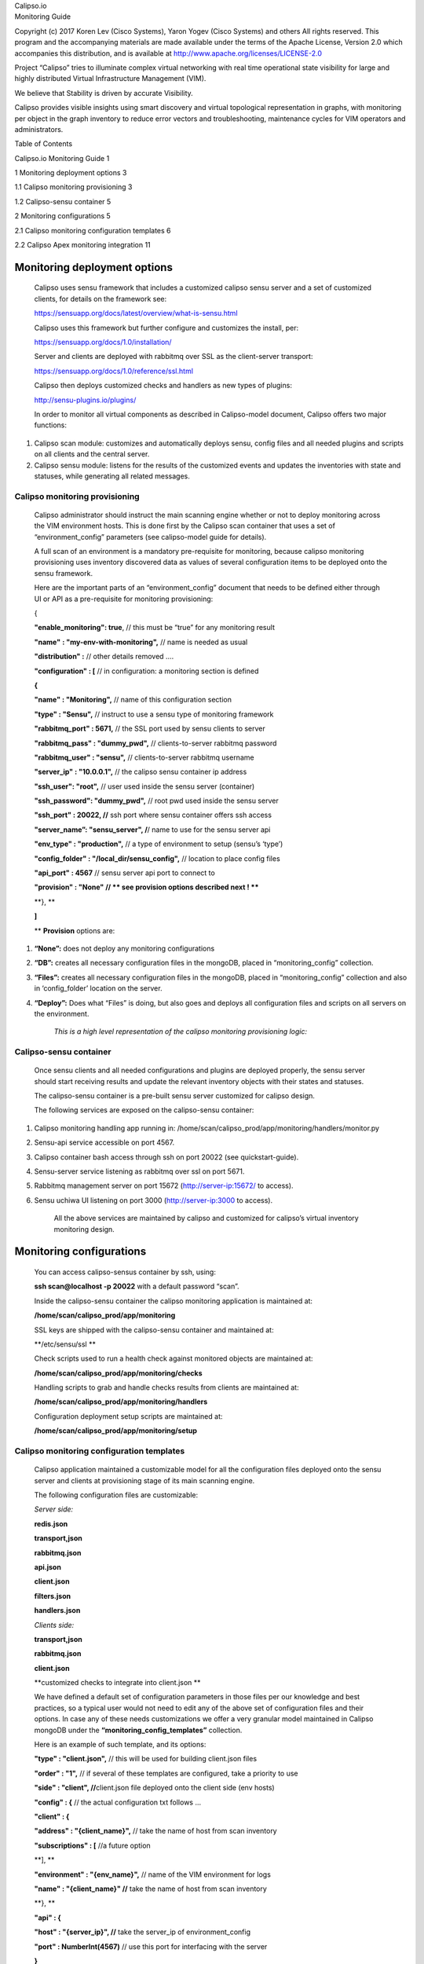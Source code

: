 | Calipso.io
| Monitoring Guide

Copyright (c) 2017 Koren Lev (Cisco Systems), Yaron Yogev (Cisco Systems) and others                                                                
All rights reserved. This program and the accompanying materials           
are made available under the terms of the Apache License, Version 2.0       
which accompanies this distribution, and is available at                    
http://www.apache.org/licenses/LICENSE-2.0

|image0|

Project “Calipso” tries to illuminate complex virtual networking with
real time operational state visibility for large and highly distributed
Virtual Infrastructure Management (VIM).

We believe that Stability is driven by accurate Visibility.

Calipso provides visible insights using smart discovery and virtual
topological representation in graphs, with monitoring per object in the
graph inventory to reduce error vectors and troubleshooting, maintenance
cycles for VIM operators and administrators.

Table of Contents

Calipso.io Monitoring Guide 1

1 Monitoring deployment options 3

1.1 Calipso monitoring provisioning 3

1.2 Calipso-sensu container 5

2 Monitoring configurations 5

2.1 Calipso monitoring configuration templates 6

2.2 Calipso Apex monitoring integration 11

Monitoring deployment options 
==============================

    Calipso uses sensu framework that includes a customized calipso
    sensu server and a set of customized clients, for details on the
    framework see:

    https://sensuapp.org/docs/latest/overview/what-is-sensu.html

    Calipso uses this framework but further configure and customizes the
    install, per:

    https://sensuapp.org/docs/1.0/installation/

    Server and clients are deployed with rabbitmq over SSL as the
    client-server transport:

    https://sensuapp.org/docs/1.0/reference/ssl.html

    Calipso then deploys customized checks and handlers as new types of
    plugins:

    http://sensu-plugins.io/plugins/

    In order to monitor all virtual components as described in
    Calipso-model document, Calipso offers two major functions:

1. Calipso scan module: customizes and automatically deploys sensu,
   config files and all needed plugins and scripts on all clients and
   the central server.

2. Calipso sensu module: listens for the results of the customized
   events and updates the inventories with state and statuses, while
   generating all related messages.

Calipso monitoring provisioning
-------------------------------

    Calipso administrator should instruct the main scanning engine
    whether or not to deploy monitoring across the VIM environment
    hosts. This is done first by the Calipso scan container that uses a
    set of “environment\_config” parameters (see calipso-model guide for
    details).

    A full scan of an environment is a mandatory pre-requisite for
    monitoring, because calipso monitoring provisioning uses inventory
    discovered data as values of several configuration items to be
    deployed onto the sensu framework.

    Here are the important parts of an “environment\_config” document
    that needs to be defined either through UI or API as a pre-requisite
    for monitoring provisioning:

    {

    **"enable\_monitoring": true**, // this must be “true” for any
    monitoring result

    **"name"** **: "my-env-with-monitoring",** // name is needed as
    usual

    **"distribution" :** // other details removed ….

    **"configuration" : [** // in configuration: a monitoring section is
    defined

    **{**

    **"name" : "Monitoring",** // name of this configuration section

    **"type" : "Sensu",** // instruct to use a sensu type of monitoring
    framework

    **"rabbitmq\_port" : 5671,** // the SSL port used by sensu clients
    to server

    **"rabbitmq\_pass" : "dummy\_pwd",** // clients-to-server rabbitmq
    password

    **"rabbitmq\_user" : "sensu",** // clients-to-server rabbitmq
    username

    **"server\_ip" : "10.0.0.1",** // the calipso sensu container ip
    address

    **"ssh\_user": "root",** // user used inside the sensu server
    (container)

    **"ssh\_password": "dummy\_pwd",** // root pwd used inside the sensu
    server

    **"ssh\_port" : 20022, //** ssh port where sensu container offers
    ssh access

    **"server\_name”: "sensu\_server", /**/ name to use for the sensu
    server api

    **"env\_type" : "production",** // a type of environment to setup
    (sensu’s ‘type’)

    **"config\_folder" : "/local\_dir/sensu\_config",** // location to
    place config files

    **"api\_port" : 4567** // sensu server api port to connect to

    **"provision" : "None" // \*\* see provision options described next
    ! \*\***

    **}, **

    **]**

    \*\* **Provision** options are:

1. **“None”:** does not deploy any monitoring configurations

2. **“DB”:** creates all necessary configuration files in the mongoDB,
   placed in “monitoring\_config” collection.

3. **“Files”:** creates all necessary configuration files in the
   mongoDB, placed in “monitoring\_config” collection and also in
   ‘config\_folder’ location on the server.

4. **“Deploy”:** Does what “Files” is doing, but also goes and deploys
   all configuration files and scripts on all servers on the
   environment.

    *This is a high level representation of the calipso monitoring
    provisioning logic:*

    |image1|

Calipso-sensu container
-----------------------

    Once sensu clients and all needed configurations and plugins are
    deployed properly, the sensu server should start receiving results
    and update the relevant inventory objects with their states and
    statuses.

    The calipso-sensu container is a pre-built sensu server customized
    for calipso design.

    The following services are exposed on the calipso-sensu container:

1. Calipso monitoring handling app running in:
   /home/scan/calipso\_prod/app/monitoring/handlers/monitor.py

2. Sensu-api service accessible on port 4567.

3. Calipso container bash access through ssh on port 20022 (see
   quickstart-guide).

4. Sensu-server service listening as rabbitmq over ssl on port 5671.

5. Rabbitmq management server on port 15672 (http://server-ip:15672/ to
   access).

6. Sensu uchiwa UI listening on port 3000 (http://server-ip:3000 to
   access).

    All the above services are maintained by calipso and customized for
    calipso’s virtual inventory monitoring design.

Monitoring configurations 
==========================

    You can access calipso-sensus container by ssh, using:

    **ssh scan@localhost -p 20022** with a default password “scan”.

    Inside the calipso-sensu container the calipso monitoring
    application is maintained at:

    **/home/scan/calipso\_prod/app/monitoring**

    SSL keys are shipped with the calipso-sensu container and maintained
    at:

    **/etc/sensu/ssl **

    Check scripts used to run a health check against monitored objects
    are maintained at:

    **/home/scan/calipso\_prod/app/monitoring/checks**

    Handling scripts to grab and handle checks results from clients are
    maintained at:

    **/home/scan/calipso\_prod/app/monitoring/handlers**

    Configuration deployment setup scripts are maintained at:

    **/home/scan/calipso\_prod/app/monitoring/setup**

Calipso monitoring configuration templates
------------------------------------------

    Calipso application maintained a customizable model for all the
    configuration files deployed onto the sensu server and clients at
    provisioning stage of its main scanning engine.

    The following configuration files are customizable:

    *Server side:*

    **redis.json**

    **transport,json**

    **rabbitmq.json**

    **api.json**

    **client.json**

    **filters.json**

    **handlers.json**

    *Clients side:*

    **transport,json**

    **rabbitmq.json**

    **client.json**

    **customized checks to integrate into client.json **

    We have defined a default set of configuration parameters in those
    files per our knowledge and best practices, so a typical user would
    not need to edit any of the above set of configuration files and
    their options. In case any of these needs customizations we offer a
    very granular model maintained in Calipso mongoDB under the
    **“monitoring\_config\_templates”** collection.

    Here is an example of such template, and its options:

    **"type" : "client.json",** // this will be used for building
    client.json files

    **"order" : "1",** // if several of these templates are configured,
    take a priority to use

    **"side" : "client", //**\ client.json file deployed onto the client
    side (env hosts)

    **"config" : {** // the actual configuration txt follows …

    **"client" : {**

    **"address" : "{client\_name}",** // take the name of host from scan
    inventory

    **"subscriptions" : [** //a future option

    **], **

    **"environment" : "{env\_name}",** // name of the VIM environment
    for logs

    **"name" : "{client\_name}" //** take the name of host from scan
    inventory

    **}, **

    **"api" : {**

    **"host" : "{server\_ip}", //** take the server\_ip of
    environment\_config

    **"port" : NumberInt(4567)** // use this port for interfacing with
    the server

    **}**

    **}, **

    **"monitoring\_system" : "sensu"**

    **}**

    The above is just a simple example, login to mongoDB and check
    “monitoring\_config\_templates” collection for recent information on
    deployment files and their configuration options.

    The results of the monitoring provisioning are placed, by default,
    in mongoDB at the collection – “\ **monitoring\_config**\ ”, locally
    on the calipso-scan container at **/local\_dir/sensu\_config** and
    finally on the server (calipso-sensu container) and on all the hosts
    (clients). Here is an example of the resulted client.json file on
    one of the environment hosts (example deployment from real VIM
    environment):

    **{**

    **"api": {**

    **"host": "korlev-calipso-dev.cisco.com",**

    **"port": 4567**

    **},**

    **"checks": {**

    **"host\_pnic\_eno16777728-00---..58..---50---..58..---56---..58..---ac---..58..---e8---..58..---97":
    {**

    **"command": "check\_pnic\_ovs.py eno16777728",**

    **"handlers": [**

    **"file",**

    **"osdna-monitor"**

    **],**

    **"interval": 15,**

    **"standalone": true,**

    **"subscribers": [**

    **"base"**

    **],**

    **"type": "metric"**

    **},**

    **"host\_pnic\_eno33554952-00---..58..---50---..58..---56---..58..---ac---..58..---c9---..58..---a2":
    {**

    **"command": "check\_pnic\_ovs.py eno33554952",**

    **"handlers": [**

    **"file",**

    **"osdna-monitor"**

    **],**

    **"interval": 15,**

    **"standalone": true,**

    **"subscribers": [**

    **"base"**

    **],**

    **"type": "metric"**

    **},**

    **"otep\_node-6.cisco.com-otep\_vxlan-c0a80201": {**

    **"command": "check\_ping.py -c 10 -i 0.5 -p 4f532d444e41 -w 10 -s
    256 -f 192.168.2.2 -t 192.168.2.1 -W 1%/301.11/600 -C
    10%/1020.12/2000",**

    **"handlers": [**

    **"default",**

    **"file",**

    **"osdna-monitor"**

    **],**

    **"interval": 15,**

    **"standalone": true,**

    **"subscribers": [**

    **"base"**

    **],**

    **"type": "metric"**

    **},**

    **"otep\_node-6.cisco.com-otep\_vxlan-c0a80203": {**

    **"command": "check\_ping.py -c 10 -i 0.5 -p 4f532d444e41 -w 10 -s
    256 -f 192.168.2.2 -t 192.168.2.3 -W 1%/301.11/600 -C
    10%/1020.12/2000",**

    **"handlers": [**

    **"default",**

    **"file",**

    **"osdna-monitor"**

    **],**

    **"interval": 15,**

    **"standalone": true,**

    **"subscribers": [**

    **"base"**

    **],**

    **"type": "metric"**

    **},**

    **"vedge\_bc865c43-3dc5-4940-af1d-b4be59df1bd0": {**

    **"command": "check\_vedge\_ovs.py",**

    **"handlers": [**

    **"default",**

    **"file",**

    **"osdna-monitor"**

    **],**

    **"interval": 15,**

    **"standalone": true,**

    **"subscribers": [**

    **"base"**

    **],**

    **"type": "metric"**

    **},**

    **"vservice\_qdhcp-6c5ddc76-fcd7-4bdd-bff4-1d08b88b96ca": {**

    **"command": "PYTHONPATH=/etc/sensu/plugins check\_vservice.py dhcp
    qdhcp-6c5ddc76-fcd7-4bdd-bff4-1d08b88b96ca",**

    **"handlers": [**

    **"default",**

    **"file",**

    **"osdna-monitor"**

    **],**

    **"interval": 15,**

    **"standalone": true,**

    **"subscribers": [**

    **"base"**

    **],**

    **"type": "metric"**

    **},**

    **"vservice\_qdhcp-721f9c95-3042-4840-b8a4-83968c1e92b6": {**

    **"command": "PYTHONPATH=/etc/sensu/plugins check\_vservice.py dhcp
    qdhcp-721f9c95-3042-4840-b8a4-83968c1e92b6",**

    **"handlers": [**

    **"default",**

    **"file",**

    **"osdna-monitor"**

    **],**

    **"interval": 15,**

    **"standalone": true,**

    **"subscribers": [**

    **"base"**

    **],**

    **"type": "metric"**

    **},**

    **"vservice\_qdhcp-cc7ea40b-bb11-4b51-8e51-1a3b7abd283d": {**

    **"command": "PYTHONPATH=/etc/sensu/plugins check\_vservice.py dhcp
    qdhcp-cc7ea40b-bb11-4b51-8e51-1a3b7abd283d",**

    **"handlers": [**

    **"default",**

    **"file",**

    **"osdna-monitor"**

    **],**

    **"interval": 15,**

    **"standalone": true,**

    **"subscribers": [**

    **"base"**

    **],**

    **"type": "metric"**

    **},**

    **"vservice\_qrouter-1833846f-573e-45ef-8c87-3f7df530cdbd": {**

    **"command": "PYTHONPATH=/etc/sensu/plugins check\_vservice.py
    router qrouter-1833846f-573e-45ef-8c87-3f7df530cdbd",**

    **"handlers": [**

    **"default",**

    **"file",**

    **"osdna-monitor"**

    **],**

    **"interval": 15,**

    **"standalone": true,**

    **"subscribers": [**

    **"base"**

    **],**

    **"type": "metric"**

    **}**

    **},**

    **"client": {**

    **"address": "Mirantis-Liberty-node-6.cisco.com",**

    **"environment": "Mirantis-Liberty",**

    **"name": "Mirantis-Liberty-node-6.cisco.com",**

    **"subscriptions": []**

    **}**

    **}**

    All sensu configuration files, keys and scripts are eventually
    deployed, both on clients and on server side at the following
    locations:

    *SSL keys:* **/etc/sensu/ssl**

    *Calipso monitoring checks*: **/etc/sensu/plugins **

    *Configuration files:* **/etc/sensu/conf.d **

    The calipso-scan container is in-charge of the actual deployment (in
    case environment\_config is configured with needed details and
    “provision” = “Deploy.

    Calipso-scan then uses the calipso-sensu as the target “sensu
    server” to deploy and all the environment pre-discovered hosts as
    “sensu clients” to deploy, all pointing their monitoring results
    back to the calipso-sensu container.

    Calipso-scan uses ssh to access all hosts (through the master-host,
    see admin-guide) and also to access calipso-sensu container on port
    20022 to upload all customized files and places them in the above
    locations.

Calipso Apex monitoring integration
-----------------------------------

    For OPNFV version ‘P’ of the calipso application, farther automation
    has been developed for ‘zero touch’ automation. Calipso has a
    built-in ‘apex-configurator’ that runs at apex install phase
    (current scenario: os-nosdn-calipso-noha) and deploys the sensu
    clients themselves with all needed configurations, per apex install
    parameters and customizes the calipso-sensu container accordingly…no
    manual UI or API steps are needed for end-to-end functionality.

.. |image0| image:: media/image1.png
   :width: 6.50000in
   :height: 4.27153in
.. |image1| image:: media/image10.png
   :width: 6.50000in
   :height: 3.62708in
